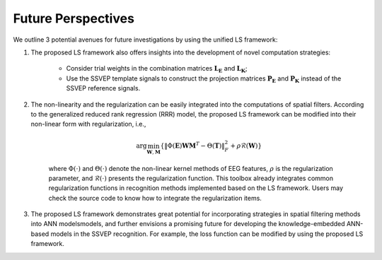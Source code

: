 .. role::  raw-html(raw)
    :format: html

Future Perspectives
------------------------------------------------------------

We outline 3 potential avenues for future investigations by using the unified LS framework:

1. The proposed LS framework also offers insights into the development of novel computation strategies:

    + Consider trial weights in the combination matrices :math:`\mathbf{L}_\mathbf{E}` and :math:`\mathbf{L}_\mathbf{K}`;
    + Use the SSVEP template signals to construct the projection matrices :math:`\mathbf{P}_\mathbf{E}` and :math:`\mathbf{P}_\mathbf{K}` instead of the SSVEP reference signals.

2. The non-linearity and the regularization can be easily integrated into the computations of spatial filters. According to the generalized reduced rank regression (RRR) model, the proposed LS framework can be modified into their non-linear form with regularization, i.e., 

    .. math::

        \arg\min_{\mathbf{W},\mathbf{M}}\left\{\left\| \Phi\left(\mathbf{E}\right)\mathbf{W}\mathbf{M}^T-\Theta\left(\mathbf{T}\right)  \right\|^2_F + \rho\mathcal{R}\left(\mathbf{W}\right)\right\}

    where :math:`\Phi\left(\cdot\right)` and :math:`\Theta\left(\cdot\right)` denote the non-linear kernel methods of EEG features, :math:`\rho` is the regularization parameter, and :math:`\mathcal{R}\left(\cdot\right)` presents the regularization function. This toolbox already integrates common regularization functions in recognition methods implemented based on the LS framework. Users may check the source code to know how to integrate the regularization items.

3. The proposed LS framework demonstrates great potential for incorporating strategies in spatial filtering methods into ANN modelsmodels, and further envisions a promising future for developing the knowledge-embedded ANN-based models in the SSVEP recognition. For example, the loss function can be modified by using the proposed LS framework. 